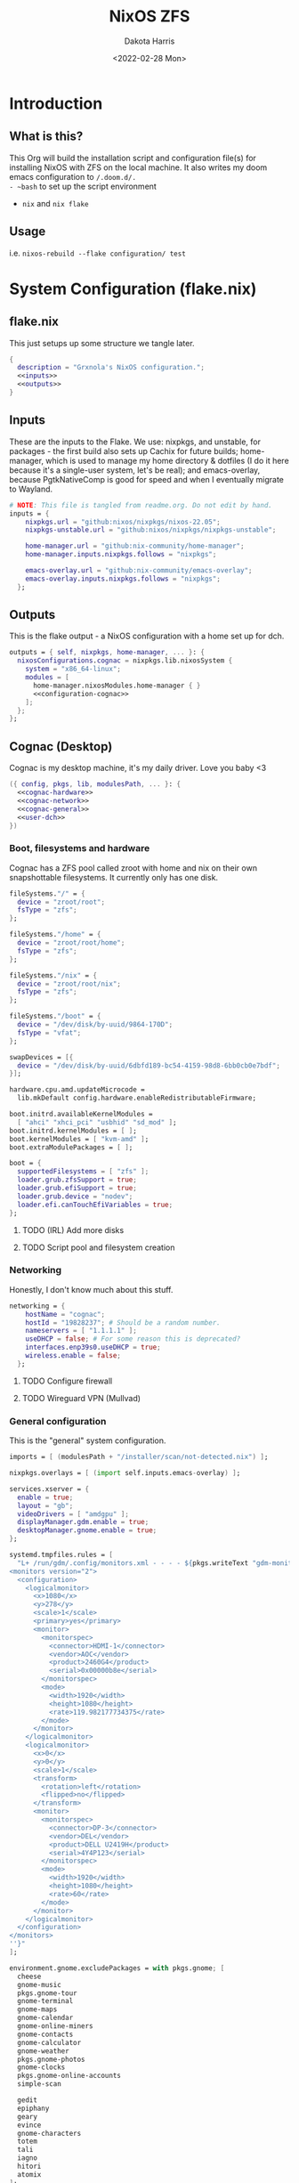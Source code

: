 #+title: NixOS ZFS
#+author: Dakota Harris
#+date: <2022-02-28 Mon>
#+auto_tangle: t

* Introduction
** What is this?
This Org will build the installation script and configuration file(s) for installing NixOS with ZFS on the local machine.
It also writes my doom emacs configuration to ~/.doom.d/.
- ~bash~ to set up the script environment
- ~nix~ and ~nix flake~

** Usage
i.e. ~nixos-rebuild --flake configuration/ test~

* System Configuration (flake.nix)
** flake.nix
This just setups up some structure we tangle later.
#+begin_src nix :tangle flake.nix :noweb yes
{
  description = "Grxnola's NixOS configuration.";
  <<inputs>>
  <<outputs>>
}
#+end_src

** Inputs
These are the inputs to the Flake. We use: nixpkgs, and unstable, for packages - the first build also sets up Cachix for future builds;
home-manager, which is used to manage my home directory & dotfiles (I do it here because it's a single-user system, let's be real);
and emacs-overlay, because PgtkNativeComp is good for speed and when I eventually migrate to Wayland.
#+name: inputs
#+begin_src nix :noweb yes
# NOTE: This file is tangled from readme.org. Do not edit by hand.
inputs = {
    nixpkgs.url = "github:nixos/nixpkgs/nixos-22.05";
    nixpkgs-unstable.url = "github:nixos/nixpkgs/nixpkgs-unstable";

    home-manager.url = "github:nix-community/home-manager";
    home-manager.inputs.nixpkgs.follows = "nixpkgs";

    emacs-overlay.url = "github:nix-community/emacs-overlay";
    emacs-overlay.inputs.nixpkgs.follows = "nixpkgs";
  };
#+end_src

** Outputs
This is the flake output - a NixOS configuration with a home set up for dch.
#+name: outputs
#+begin_src nix :noweb yes
outputs = { self, nixpkgs, home-manager, ... }: {
  nixosConfigurations.cognac = nixpkgs.lib.nixosSystem {
    system = "x86_64-linux";
    modules = [
      home-manager.nixosModules.home-manager { }
      <<configuration-cognac>>
    ];
  };
};
#+end_src

** Cognac (Desktop)
Cognac is my desktop machine, it's my daily driver. Love you baby <3
#+name: configuration-cognac
#+begin_src nix :noweb yes
({ config, pkgs, lib, modulesPath, ... }: {
  <<cognac-hardware>>
  <<cognac-network>>
  <<cognac-general>>
  <<user-dch>>
})
#+end_src

*** Boot, filesystems and hardware
Cognac has a ZFS pool called zroot with home and nix on their own snapshottable filesystems. It currently only has one disk.
#+name: cognac-hardware
#+begin_src nix :noweb yes
fileSystems."/" = {
  device = "zroot/root";
  fsType = "zfs";
};

fileSystems."/home" = {
  device = "zroot/root/home";
  fsType = "zfs";
};

fileSystems."/nix" = {
  device = "zroot/root/nix";
  fsType = "zfs";
};

fileSystems."/boot" = {
  device = "/dev/disk/by-uuid/9864-170D";
  fsType = "vfat";
};

swapDevices = [{
  device = "/dev/disk/by-uuid/6dbfd189-bc54-4159-98d8-6bb0cb0e7bdf";
}];

hardware.cpu.amd.updateMicrocode =
  lib.mkDefault config.hardware.enableRedistributableFirmware;

boot.initrd.availableKernelModules =
  [ "ahci" "xhci_pci" "usbhid" "sd_mod" ];
boot.initrd.kernelModules = [ ];
boot.kernelModules = [ "kvm-amd" ];
boot.extraModulePackages = [ ];

boot = {
  supportedFilesystems = [ "zfs" ];
  loader.grub.zfsSupport = true;
  loader.grub.efiSupport = true;
  loader.grub.device = "nodev";
  loader.efi.canTouchEfiVariables = true;
};
#+end_src
**** TODO (IRL) Add more disks
**** TODO Script pool and filesystem creation

*** Networking
Honestly, I don't know much about this stuff.
#+name: cognac-network
#+begin_src nix :noweb yes
networking = {
    hostName = "cognac";
    hostId = "19828237"; # Should be a random number.
    nameservers = [ "1.1.1.1" ];
    useDHCP = false; # For some reason this is deprecated?
    interfaces.enp39s0.useDHCP = true;
    wireless.enable = false;
  };
#+end_src
**** TODO Configure firewall
**** TODO Wireguard VPN (Mullvad)

*** General configuration
This is the "general" system configuration.
#+name: cognac-general
#+begin_src nix :noweb yes
imports = [ (modulesPath + "/installer/scan/not-detected.nix") ];

nixpkgs.overlays = [ (import self.inputs.emacs-overlay) ];

services.xserver = {
  enable = true;
  layout = "gb";
  videoDrivers = [ "amdgpu" ];
  displayManager.gdm.enable = true;
  desktopManager.gnome.enable = true;
};

systemd.tmpfiles.rules = [
  "L+ /run/gdm/.config/monitors.xml - - - - ${pkgs.writeText "gdm-monitors.xml" ''
<monitors version="2">
  <configuration>
    <logicalmonitor>
      <x>1080</x>
      <y>278</y>
      <scale>1</scale>
      <primary>yes</primary>
      <monitor>
        <monitorspec>
          <connector>HDMI-1</connector>
          <vendor>AOC</vendor>
          <product>2460G4</product>
          <serial>0x00000b8e</serial>
        </monitorspec>
        <mode>
          <width>1920</width>
          <height>1080</height>
          <rate>119.982177734375</rate>
        </mode>
      </monitor>
    </logicalmonitor>
    <logicalmonitor>
      <x>0</x>
      <y>0</y>
      <scale>1</scale>
      <transform>
        <rotation>left</rotation>
        <flipped>no</flipped>
      </transform>
      <monitor>
        <monitorspec>
          <connector>DP-3</connector>
          <vendor>DEL</vendor>
          <product>DELL U2419H</product>
          <serial>4Y4P123</serial>
        </monitorspec>
        <mode>
          <width>1920</width>
          <height>1080</height>
          <rate>60</rate>
        </mode>
      </monitor>
    </logicalmonitor>
  </configuration>
</monitors>
''}"
];

environment.gnome.excludePackages = with pkgs.gnome; [
  cheese
  gnome-music
  pkgs.gnome-tour
  gnome-terminal
  gnome-maps
  gnome-calendar
  gnome-online-miners
  gnome-contacts
  gnome-calculator
  gnome-weather
  pkgs.gnome-photos
  gnome-clocks
  pkgs.gnome-online-accounts
  simple-scan

  gedit
  epiphany
  geary
  evince
  gnome-characters
  totem
  tali
  iagno
  hitori
  atomix
];

services.openssh = {
  enable = true;
  passwordAuthentication = false;
  permitRootLogin = "prohibit-password";
};

services.ratbagd.enable = true;

sound.enable = true;
hardware.pulseaudio.enable = true;
programs.noisetorch.enable = true;

hardware.opengl.driSupport = true;
hardware.opengl.driSupport32Bit = true;

time.timeZone = "Europe/London";
i18n.defaultLocale = "en_GB.UTF-8";
console = {
  font = "Lat2-Terminus16";
  keyMap = "uk";
};

services = { };

environment.systemPackages = with pkgs; [
  <<cognac-system-packages>>
];

# Some programs need SUID wrappers, can be configured further or are
# started in user sessions.
programs.fish.enable = true;
programs.gnupg.agent = {
  enable = true;
  enableSSHSupport = true;
};

# nix & flakes
nix = {
  package = pkgs.nixFlakes;
  extraOptions = ''
    experimental-features = nix-command flakes
  '';

  settings = {
    substituters = [ "https://nix-community.cachix.org" ];
    trusted-public-keys = [
      "nix-community.cachix.org-1:mB9FSh9qf2dCimDSUo8Zy7bkq5CX+/rkCWyvRCYg3Fs="
    ];
  };
};

# System state
system = {
  configurationRevision = nixpkgs.lib.mkIf (self ? rev) self.rev;
  stateVersion = "22.05";
  autoUpgrade = {
    enable = false;
    allowReboot = false;
  };
};
#+end_src

*** System-level packages
#+name: cognac-system-packages
#+begin_src none
curl inetutils vis wget zfs freetype git
#+end_src


** User configuration (dch)
#+name: user-dch
#+begin_src nix :noweb yes
users.users.dch = {
  shell = pkgs.fish;
  isNormalUser = true;
  home = "/home/dch";
  extraGroups = [ "wheel" "podman" ];
  openssh.authorizedKeys.keys = [
    "ssh-ed25519 AAAAC3NzaC1lZDI1NTE5AAAAIJjqcbQfCraYffdGObPpVVNHTqOvie4ns5TfqoADP4mx"
  ];
};

home-manager.users.dch = {
  home.stateVersion = "22.05";
  home.packages = with pkgs; [
    <<user-dch-packages>>
    <<user-dch-fonts>>
  ];

  fonts.fontconfig.enable = true;
};
#+end_src

*** dch's fonts
#+name: user-dch-fonts
#+begin_src none
tewi-font
courier-prime
mplus-outline-fonts.githubRelease
#+end_src

*** dch's packages
#+name: user-dch-packages
#+begin_src none
ansible              cachix                     cmake      cmigemo
cryptsetup           emacs-all-the-icons-fonts
entr                       firefox    gh git
glib                 glibc                      gnumake    home-manager     jq
libratbag            libtool                    libvterm   moreutils
mpv                  mullvad                    nixfmt     nq               packer  piper
piper                python3                    ripgrep    shellcheck
slock                srm                        terraform  tor              ttyrec
unzip                usbutils                   vis        wireguard-tools
xz                   cowsay                     fortune
gnome.gnome-tweaks emacsNativeComp
zig racket glslang nodejs-18_x pandoc
#+end_src
